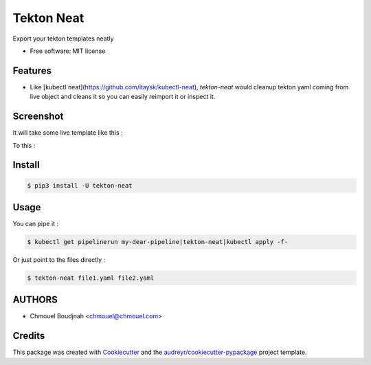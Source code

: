 ===========
Tekton Neat
===========


.. image:: https://img.shields.io/pypi/v/tekton-neat.svg
        :target: https://pypi.python.org/pypi/tekton-neat


Export your tekton templates neatly


* Free software: MIT license


Features
--------

* Like [kubectl neat](https://github.com/itaysk/kubectl-neat), `tekton-neat` would cleanup tekton yaml coming from live object and cleans it so you can easily reimport it or inspect it.

Screenshot
----------

It will take some live template like this :

.. image:: images/notcleaned.png
   :width: 600

To this :

.. image:: images/cleaned.png
   :width: 600


Install
-------

.. code-block:: bash

   $ pip3 install -U tekton-neat


Usage
-----

You can pipe it :

.. code-block:: bash

   $ kubectl get pipelinerun my-dear-pipeline|tekton-neat|kubectl apply -f-

Or just point to the files directly :

.. code-block:: bash

   $ tekton-neat file1.yaml file2.yaml


AUTHORS
-------

* Chmouel Boudjnah <chmouel@chmouel.com>

Credits
-------

This package was created with Cookiecutter_ and the `audreyr/cookiecutter-pypackage`_ project template.

.. _Cookiecutter: https://github.com/audreyr/cookiecutter
.. _`audreyr/cookiecutter-pypackage`: https://github.com/audreyr/cookiecutter-pypackage
